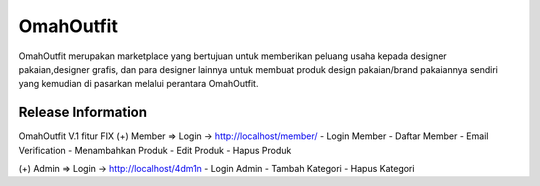 ###################
OmahOutfit
###################

OmahOutfit merupakan marketplace yang bertujuan untuk memberikan peluang usaha kepada designer pakaian,designer grafis, dan para designer lainnya untuk membuat produk design pakaian/brand pakaiannya sendiri yang kemudian di pasarkan melalui perantara OmahOutfit.

*******************
Release Information
*******************

OmahOutfit V.1 
fitur FIX
(+) Member => Login -> http://localhost/member/
- Login Member
- Daftar Member
-	Email Verification
- Menambahkan Produk
-	Edit Produk
- Hapus Produk

(+) Admin => Login -> http://localhost/4dm1n
- Login Admin
- Tambah Kategori
- Hapus Kategori
